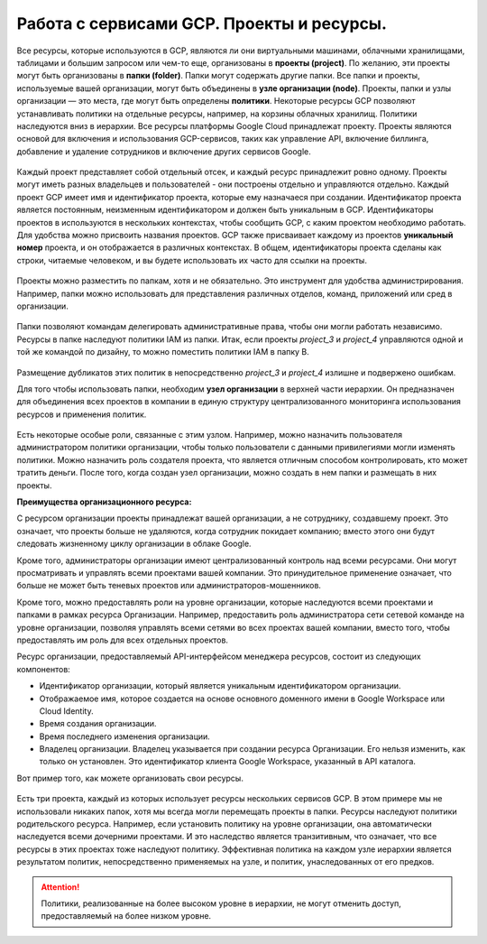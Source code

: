 Работа с сервисами GCP. Проекты и ресурсы.
===========================================

Все ресурсы, которые используются в GCP, являются ли они виртуальными машинами, облачными хранилищами, таблицами и большим запросом или чем-то еще, организованы в **проекты (project)**. По желанию, эти проекты могут быть организованы в **папки (folder)**. Папки могут содержать другие папки. Все папки и проекты, используемые вашей организации, могут быть объединены в **узле организации (node)**. Проекты, папки и узлы организации — это места, где могут быть определены **политики**. Некоторые ресурсы GCP позволяют устанавливать политики на отдельные ресурсы, например, на корзины облачных хранилищ. Политики наследуются вниз в иерархии. Все ресурсы платформы Google Cloud принадлежат проекту. Проекты являются основой для включения и использования GCP-сервисов, таких как управление API, включение биллинга, добавление и удаление сотрудников и включение других сервисов Google. 

.. figure:: 00_prsheme.png
       :scale: 100 %
       :align: center
       :alt: asda
       


Каждый проект представляет собой отдельный отсек, и каждый ресурс принадлежит ровно одному. Проекты могут иметь разных владельцев и пользователей - они построены отдельно и управляются отдельно. Каждый проект GCP имеет имя и идентификатор проекта, которые ему назначаеся при создании. Идентификатор проекта является постоянным, неизменным идентификатором и должен быть уникальным в GCP. Идентификаторы проектов в используются в нескольких контекстах, чтобы сообщить GCP, с каким проектом необходимо работать. Для удобства можно присвоить названия проектов. GCP также присваивает каждому из проектов **уникальный номер** проекта, и он отображается в различных контекстах. В общем, идентификаторы проекта сделаны как строки, читаемые человеком, и вы будете использовать их часто для ссылки на проекты. 

.. figure:: 00_prid.png
       :scale: 100 %
       :align: center
       :alt: asda
       
Проекты можно разместить по папкам, хотя и не обязательно. Это инструмент для удобства администрирования. Например, папки можно использовать для представления различных отделов, команд, приложений или сред в организации. 

.. figure:: 00_prfolder1.png
       :scale: 100 %
       :align: center
       :alt: asda
      
Папки позволяют командам делегировать административные права, чтобы они могли работать независимо. Ресурсы в папке наследуют политики IAM из папки. Итак, если проекты *project_3* и *project_4* управляются одной и той же командой по дизайну, то можно поместить политики IAM в папку B.

.. figure:: 00_prfolder2.png
       :scale: 100 %
       :align: center
       :alt: asda
      
Размещение дубликатов этих политик в непосредственно  *project_3* и *project_4* излишне и подвержено ошибкам. 

Для того чтобы использовать папки, необходим **узел организации** в верхней части иерархии. Он предназначен для объединения всех проектов в компании в единую структуру централизованного мониторинга использования ресурсов и применения политик. 

.. figure:: 00_prnode1.png
       :scale: 100 %
       :align: center
       :alt: asda
      
Есть некоторые особые роли, связанные с этим узлом. Например, можно назначить пользователя администратором политики организации, чтобы только пользователи с данными привилегиями могли изменять политики. Можно назначить роль создателя проекта, что является отличным способом контролировать, кто может тратить деньги. После того, когда создан узел организации, можно создать в нем папки и размещать в них проекты. 

**Преимущества организационного ресурса:**

С ресурсом организации проекты принадлежат вашей организации, а не сотруднику, создавшему проект. Это означает, что проекты больше не удаляются, когда сотрудник покидает компанию; вместо этого они будут следовать жизненному циклу организации в облаке Google.

Кроме того, администраторы организации имеют централизованный контроль над всеми ресурсами. Они могут просматривать и управлять всеми проектами вашей компании. Это принудительное применение означает, что больше не может быть теневых проектов или администраторов-мошенников.

Кроме того, можно предоставлять роли на уровне организации, которые наследуются всеми проектами и папками в рамках ресурса Организации. Например, предоставить роль администратора сети сетевой команде на уровне организации, позволяя управлять всеми сетями во всех проектах вашей компании, вместо того, чтобы предоставлять им роль для всех отдельных проектов.

Ресурс организации, предоставляемый API-интерфейсом менеджера ресурсов, состоит из следующих компонентов:

* Идентификатор организации, который является уникальным идентификатором организации.
*  Отображаемое имя, которое создается на основе основного доменного имени в Google Workspace или Cloud Identity.
* Время создания организации.
* Время последнего изменения организации.
* Владелец организации. Владелец указывается при создании ресурса Организации. Его нельзя изменить, как только он установлен. Это идентификатор клиента Google Workspace, указанный в API каталога.

Вот пример того, как можете организовать свои ресурсы. 

.. figure:: 00_priam.png
       :scale: 100 %
       :align: center
       :alt: asda
      

Есть три проекта, каждый из которых использует ресурсы нескольких сервисов GCP. В этом примере мы не использовали никаких папок, хотя мы всегда могли перемещать проекты в папки. Ресурсы наследуют политики родительского ресурса. Например, если установить политику на уровне организации, она автоматически наследуется всеми дочерними проектами. И это наследство является транзитивным, что означает, что все ресурсы в этих проектах тоже наследуют политику. Эффективная политика на каждом узле иерархии является результатом политик, непосредственно применяемых на узле, и политик, унаследованных от его предков. 

.. attention:: Политики, реализованные на более высоком уровне в иерархии, не могут отменить доступ, предоставляемый на более низком уровне. 


